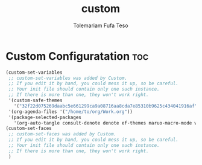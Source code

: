 #+TITLE: custom
#+DESCRIPTION: A Post-installation script for my emacs custom
#+AUTHOR: Tolemariam Fufa Teso
#+PROPERTY: header-args :tangle ~/.emacs.d/custom.el
#+auto_tangle: t
#+STARTUP: showeverything

* Custom Configuratation :toc:
#+begin_src emacs-lisp
  (custom-set-variables
   ;; custom-set-variables was added by Custom.
   ;; If you edit it by hand, you could mess it up, so be careful.
   ;; Your init file should contain only one such instance.
   ;; If there is more than one, they won't work right.
   '(custom-safe-themes
     '("32f22d075269daabc5e661299ca9a08716aa8cda7e85310b9625c434041916af" "8c7e832be864674c220f9a9361c851917a93f921fedb7717b1b5ece47690c098" "88f7ee5594021c60a4a6a1c275614103de8c1435d6d08cc58882f920e0cec65e" "014cb63097fc7dbda3edf53eb09802237961cbb4c9e9abd705f23b86511b0a69" "603a831e0f2e466480cdc633ba37a0b1ae3c3e9a4e90183833bc4def3421a961" default))
   '(org-agenda-files '("/home/to/org/Work.org"))
   '(package-selected-packages
     '(org-auto-tangle consult-denote denote ef-themes maruo-macro-mode which-key-posframe purple-haze-theme rebecca-theme zenburn-theme makefile-executor evil-multiedit evil-snipe org-mime org-mine doom-themes perspective org-modern orderless marginalia vertico consult-flycheck nerd-icons-completion treemacs-nerd-icons all-the-icons-nerd-fonts zuul org-bullets evil-magit counsel-projectile python-django flycheck-mypy vterm-toggle shell-pop modus-themes apheleia nerd-icons-corfu corfu flycheck treesit-auto neotree django-mode yasnippet-snippets django-snippets emmet-mode highlight-indent-guides conda forge doom-modeline ivy-rich dracula-theme counsel command-log-mode all-the-icons)))
  (custom-set-faces
   ;; custom-set-faces was added by Custom.
   ;; If you edit it by hand, you could mess it up, so be careful.
   ;; Your init file should contain only one such instance.
   ;; If there is more than one, they won't work right.
   )

#+end_src
